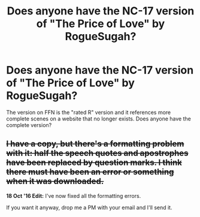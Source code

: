 #+TITLE: Does anyone have the NC-17 version of "The Price of Love" by RogueSugah?

* Does anyone have the NC-17 version of "The Price of Love" by RogueSugah?
:PROPERTIES:
:Author: Seeker0fTruth
:Score: 12
:DateUnix: 1474720264.0
:DateShort: 2016-Sep-24
:END:
The version on FFN is the "rated R" version and it references more complete scenes on a website that no longer exists. Does anyone have the complete version?


** +I have a copy, but there's a formatting problem with it: half the speech quotes and apostrophes have been replaced by question marks. I think there must have been an error or something when it was downloaded.+

*18 Oct '16 Edit:* I've now fixed all the formatting errors.

If you want it anyway, drop me a PM with your email and I'll send it.
:PROPERTIES:
:Author: SilverCookieDust
:Score: 4
:DateUnix: 1474767527.0
:DateShort: 2016-Sep-25
:END:
